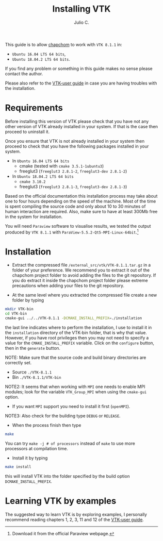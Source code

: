 #+STARTUP: showall
#+TITLE: Installing VTK
#+AUTHOR: Julio C.

This guide is to allow [[https://github.com/tachidok/chapchom][chapchom]] to work with =VTK 8.1.1= in:
 - =Ubuntu 16.04 LTS 64 bits=,
 - =Ubuntu 18.04.2 LTS 64 bits=.
If you find any problem or something in this guide makes no sense
please contact the author.

Please also refer to the [[https://www.vtk.org/vtk-users-guide/][VTK-user guide]] in case you are having
troubles with the installation.

* Requirements
Before installing this version of VTK please check that you have not
any other version of VTK already installed in your system. If that is
the case then proceed to uninstall it.

Once you ensure that VTK is not already installed in your system then
proceed to check that you have the following packages installed in
your system.
 * In =Ubuntu 16.04 LTS 64 bits=
  - cmake (tested with =cmake 3.5.1-1ubuntu3=)
  - freeglut3 (=freeglut3 2.8.1-2=, =freeglut3-dev 2.8.1-2=)
 * In =Ubuntu 18.04.2 LTS 64 bits=
  - =cmake 3.10.2=
  - freeglut3 (=freeglut3 2.8.1-3=, =freeglut3-dev 2.8.1-3=)

Based on the official documentation this installation process may take
about one to four hours depending on the speed of the machine. Most of
the time is spent compiling the source code and only about 10 to 30
minutes of human interaction are required. Also, make sure to have at
least 300Mb free in the system for installation.

You will need =Paraview= software to visualise results, we tested the
output produced by =VTK 8.1.1= with
=ParaView-5.5.2-Qt5-MPI-Linux-64bit=.[fn:name:Download it from the
official Paraview webpage.]

* Installation

- Extract the compressed file =/external_src/vtk/VTK-8.1.1.tar.gz= in
  a folder of your preference. We recommend you to extract it out of
  the chapchom project folder to avoid adding the files to the git
  repository. If you do extract it inside the chapchom project folder
  please extreme precautions when adding your files to the git
  repository.

- At the same level where you extracted the compressed file create a
  new folder by typing

#+BEGIN_SRC bash
mkdir VTK-bin
cd VTK-bin
cmake-gui ../../VTK-8.1.1 -DCMAKE_INSTALL_PREFIX=./installation
#+END_SRC

the last line indicates where to perform the installation, I use to
install it in the =installation= directory of the VTK-bin folder, that
is why that value. However, if you have root privileges then you may
not need to specify a value for the =CMAKE_INSTALL_PREFIX=
variable. Click on the =configure= button, then in the =generate=
button.

NOTE: Make sure that the source code and build binary directories are
correctly set.

- Source =./VTK-8.1.1=
- Bin =./VTK-8.1.1/VTK-bin=

NOTE2: It seems that when working with =MPI= one needs to enable MPI
modules; look for the variable =VTK_Group_MPI= when using the
=cmake-gui= option.
 - If you want =MPI= support you need to install it first (=openMPI=).

NOTE3: Also check for the building type =DEBUG= or =RELEASE=.

- When the process finish then type

#+BEGIN_SRC bash
make
#+END_SRC

You can try =make -j # of processors= instead of =make= to use more
processors at compilation time.

- Install it by typing

#+BEGIN_SRC bash
make install
#+END_SRC

this will install VTK into the folder specified by the build option
=DCMAKE_INSTALL_PREFIX=.

* Learning VTK by examples
The suggested way to learn VTK is by exploring examples, I personally
recommend reading chapters 1, 2, 3, 11 and 12 of the [[https://www.vtk.org/vtk-users-guide/][VTK-user guide]].

